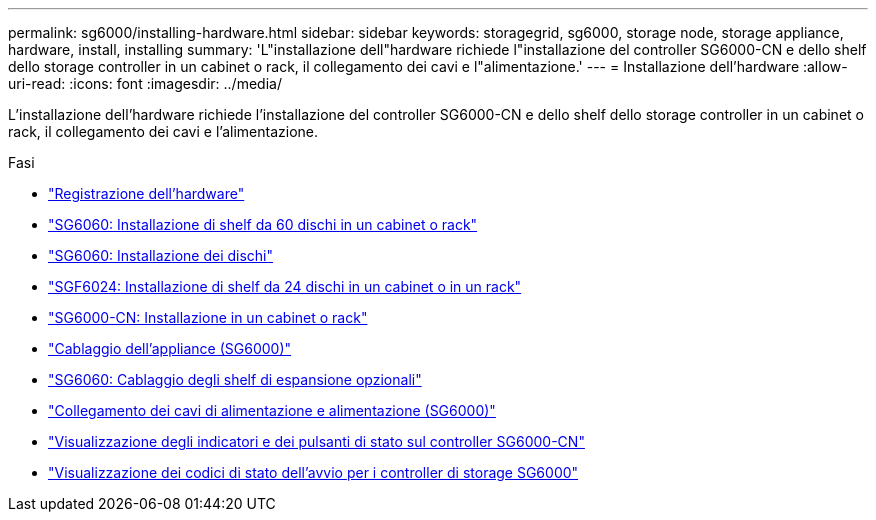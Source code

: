 ---
permalink: sg6000/installing-hardware.html 
sidebar: sidebar 
keywords: storagegrid, sg6000, storage node, storage appliance, hardware, install, installing 
summary: 'L"installazione dell"hardware richiede l"installazione del controller SG6000-CN e dello shelf dello storage controller in un cabinet o rack, il collegamento dei cavi e l"alimentazione.' 
---
= Installazione dell'hardware
:allow-uri-read: 
:icons: font
:imagesdir: ../media/


[role="lead"]
L'installazione dell'hardware richiede l'installazione del controller SG6000-CN e dello shelf dello storage controller in un cabinet o rack, il collegamento dei cavi e l'alimentazione.

.Fasi
* link:registering-hardware.html["Registrazione dell'hardware"]
* link:sg6060-installing-60-drive-shelves-into-cabinet-or-rack.html["SG6060: Installazione di shelf da 60 dischi in un cabinet o rack"]
* link:sg6060-installing-drives.html["SG6060: Installazione dei dischi"]
* link:sgf6024-installing-24-drive-shelves-into-cabinet-or-rack.html["SGF6024: Installazione di shelf da 24 dischi in un cabinet o in un rack"]
* link:sg6000-cn-installing-into-cabinet-or-rack.html["SG6000-CN: Installazione in un cabinet o rack"]
* link:cabling-appliance-sg6000.html["Cablaggio dell'appliance (SG6000)"]
* link:sg6060-cabling-optional-expansion-shelves.html["SG6060: Cablaggio degli shelf di espansione opzionali"]
* link:connecting-power-cords-and-applying-power-sg6000.html["Collegamento dei cavi di alimentazione e alimentazione (SG6000)"]
* link:viewing-status-indicators-and-buttons-on-sg6000-cn-controller.html["Visualizzazione degli indicatori e dei pulsanti di stato sul controller SG6000-CN"]
* link:viewing-boot-up-status-codes-for-sg6000-storage-controllers.html["Visualizzazione dei codici di stato dell'avvio per i controller di storage SG6000"]

